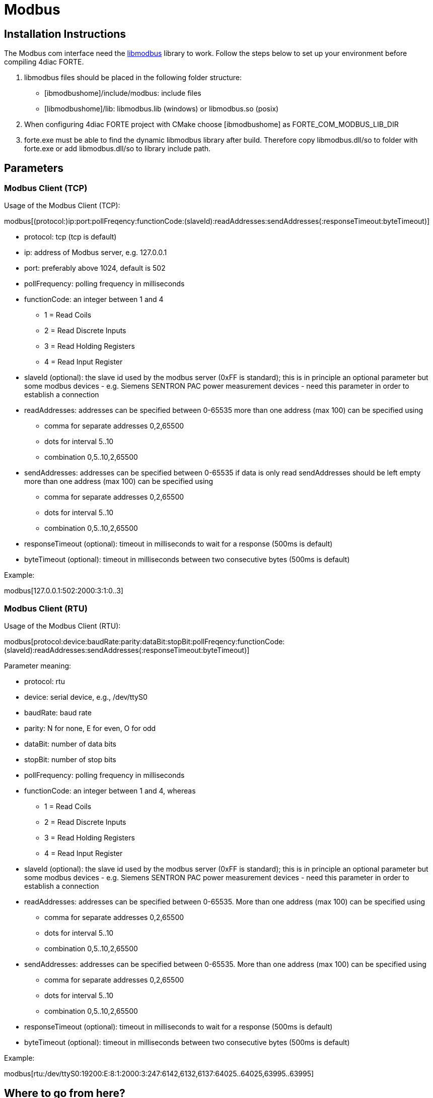 [[topOfPage]]
= Modbus

== Installation Instructions

The Modbus com interface need the http://libmodbus.org/[libmodbus]
library to work. Follow the steps below to set up your environment
before compiling 4diac FORTE.

. libmodbus files should be placed in the following folder structure:
* [.folderLocation]#[ibmodbushome]/include/modbus#: include files
* [.fileLocation]#[libmodbushome]/lib: libmodbus.lib# (windows) or
[.fileLocation]#libmodbus.so# (posix)
. When configuring 4diac FORTE project with CMake choose
[.specificText]#[ibmodbushome]# as
[.specificText]#FORTE_COM_MODBUS_LIB_DIR#
. [.fileLocation]#forte.exe# must be able to find the dynamic libmodbus
library after build. Therefore copy [.fileLocation]#libmodbus.dll/so# to
folder with [.fileLocation]#forte.exe# or add
[.fileLocation]#libmodbus.dll/so# to library include path.

== Parameters

=== Modbus Client (TCP)

Usage of the Modbus Client (TCP):

modbus[(protocol:)ip:port:pollFreqency:functionCode:(slaveId):readAddresses:sendAddresses(:responseTimeout:byteTimeout)]

* [.inlineTitle]#protocol#: tcp (tcp is default)
* [.inlineTitle]#ip#: address of Modbus server, e.g. 127.0.0.1
* [.inlineTitle]#port#: preferably above 1024, default is 502
* [.inlineTitle]#pollFrequency#: polling frequency in milliseconds
* [.inlineTitle]#functionCode#: an integer between 1 and 4
** 1 = Read Coils
** 2 = Read Discrete Inputs
** 3 = Read Holding Registers
** 4 = Read Input Register
* [.inlineTitle]#slaveId# (optional): the slave id used by the modbus
server (0xFF is standard); this is in principle an optional parameter
but some modbus devices - e.g. Siemens SENTRON PAC power measurement
devices - need this parameter in order to establish a connection
* [.inlineTitle]#readAddresses#: addresses can be specified between
0-65535 more than one address (max 100) can be specified using
** comma for separate addresses 0,2,65500
** dots for interval 5..10
** combination 0,5..10,2,65500
* [.inlineTitle]#sendAddresses#: addresses can be specified between
0-65535 if data is only read sendAddresses should be left empty more
than one address (max 100) can be specified using
** comma for separate addresses 0,2,65500
** dots for interval 5..10
** combination 0,5..10,2,65500
* [.inlineTitle]#responseTimeout# (optional): timeout in milliseconds to
wait for a response (500ms is default)
* [.inlineTitle]#byteTimeout# (optional): timeout in milliseconds
between two consecutive bytes (500ms is default)

Example:

modbus[127.0.0.1:502:2000:3:1:0..3]

=== Modbus Client (RTU)

Usage of the Modbus Client (RTU):

modbus[protocol:device:baudRate:parity:dataBit:stopBit:pollFreqency:functionCode:(slaveId):readAddresses:sendAddresses(:responseTimeout:byteTimeout)]

Parameter meaning:

* [.inlineTitle]#protocol#: rtu
* [.inlineTitle]#device#: serial device, e.g., /dev/ttyS0
* [.inlineTitle]#baudRate#: baud rate
* [.inlineTitle]#parity#: N for none, E for even, O for odd
* [.inlineTitle]#dataBit#: number of data bits
* [.inlineTitle]#stopBit#: number of stop bits
* [.inlineTitle]#pollFrequency#: polling frequency in milliseconds
* [.inlineTitle]#functionCode#: an integer between 1 and 4, whereas
** 1 = Read Coils
** 2 = Read Discrete Inputs
** 3 = Read Holding Registers
** 4 = Read Input Register
* [.inlineTitle]#slaveId# (optional): the slave id used by the modbus
server (0xFF is standard); this is in principle an optional parameter
but some modbus devices - e.g. Siemens SENTRON PAC power measurement
devices - need this parameter in order to establish a connection
* [.inlineTitle]#readAddresses#: addresses can be specified between
0-65535. More than one address (max 100) can be specified using
** comma for separate addresses 0,2,65500
** dots for interval 5..10
** combination 0,5..10,2,65500
* [.inlineTitle]#sendAddresses#: addresses can be specified between
0-65535. More than one address (max 100) can be specified using
** comma for separate addresses 0,2,65500
** dots for interval 5..10
** combination 0,5..10,2,65500
* [.inlineTitle]#responseTimeout# (optional): timeout in milliseconds to
wait for a response (500ms is default)
* [.inlineTitle]#byteTimeout# (optional): timeout in milliseconds
between two consecutive bytes (500ms is default)

Example:

modbus[rtu:/dev/ttyS0:19200:E:8:1:2000:3:247:6142,6132,6137:64025..64025,63995..63995]

== Where to go from here?

Go back to Protocols index:

xref:index.adoc[Communication Index]

If you want to go back to the Start Here page, we leave you here a fast
access

xref:../index.adoc[Start Here page]

Or link:#topOfPage[Go to top]
